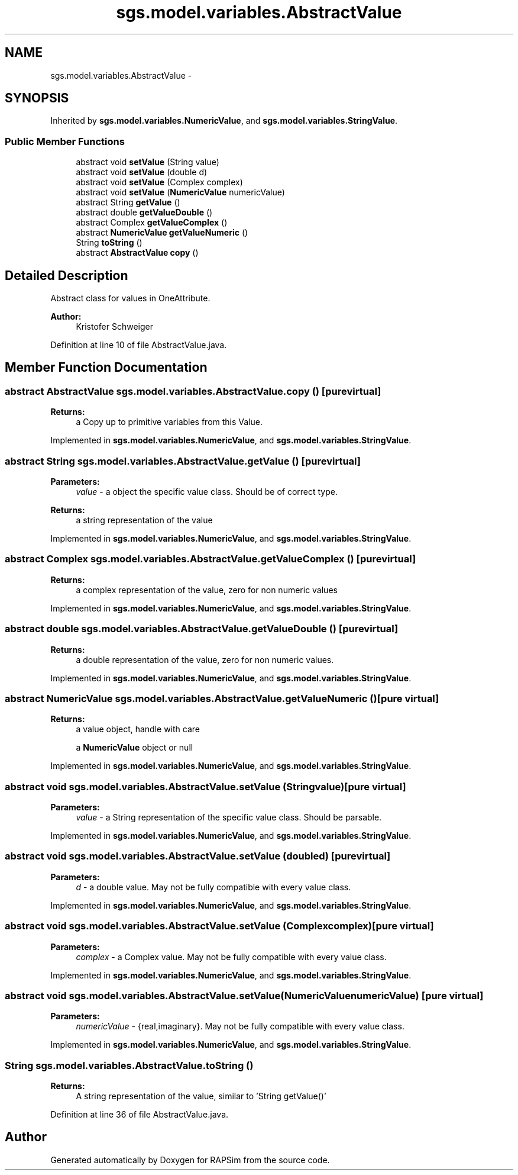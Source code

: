 .TH "sgs.model.variables.AbstractValue" 3 "Wed Oct 28 2015" "Version 0.92" "RAPSim" \" -*- nroff -*-
.ad l
.nh
.SH NAME
sgs.model.variables.AbstractValue \- 
.SH SYNOPSIS
.br
.PP
.PP
Inherited by \fBsgs\&.model\&.variables\&.NumericValue\fP, and \fBsgs\&.model\&.variables\&.StringValue\fP\&.
.SS "Public Member Functions"

.in +1c
.ti -1c
.RI "abstract void \fBsetValue\fP (String value)"
.br
.ti -1c
.RI "abstract void \fBsetValue\fP (double d)"
.br
.ti -1c
.RI "abstract void \fBsetValue\fP (Complex complex)"
.br
.ti -1c
.RI "abstract void \fBsetValue\fP (\fBNumericValue\fP numericValue)"
.br
.ti -1c
.RI "abstract String \fBgetValue\fP ()"
.br
.ti -1c
.RI "abstract double \fBgetValueDouble\fP ()"
.br
.ti -1c
.RI "abstract Complex \fBgetValueComplex\fP ()"
.br
.ti -1c
.RI "abstract \fBNumericValue\fP \fBgetValueNumeric\fP ()"
.br
.ti -1c
.RI "String \fBtoString\fP ()"
.br
.ti -1c
.RI "abstract \fBAbstractValue\fP \fBcopy\fP ()"
.br
.in -1c
.SH "Detailed Description"
.PP 
Abstract class for values in OneAttribute\&.
.PP
\fBAuthor:\fP
.RS 4
Kristofer Schweiger 
.RE
.PP

.PP
Definition at line 10 of file AbstractValue\&.java\&.
.SH "Member Function Documentation"
.PP 
.SS "abstract \fBAbstractValue\fP sgs\&.model\&.variables\&.AbstractValue\&.copy ()\fC [pure virtual]\fP"

.PP
\fBReturns:\fP
.RS 4
a Copy up to primitive variables from this Value\&. 
.RE
.PP

.PP
Implemented in \fBsgs\&.model\&.variables\&.NumericValue\fP, and \fBsgs\&.model\&.variables\&.StringValue\fP\&.
.SS "abstract String sgs\&.model\&.variables\&.AbstractValue\&.getValue ()\fC [pure virtual]\fP"

.PP
\fBParameters:\fP
.RS 4
\fIvalue\fP - a object the specific value class\&. Should be of correct type\&. 
.RE
.PP
\fBReturns:\fP
.RS 4
a string representation of the value 
.RE
.PP

.PP
Implemented in \fBsgs\&.model\&.variables\&.NumericValue\fP, and \fBsgs\&.model\&.variables\&.StringValue\fP\&.
.SS "abstract Complex sgs\&.model\&.variables\&.AbstractValue\&.getValueComplex ()\fC [pure virtual]\fP"

.PP
\fBReturns:\fP
.RS 4
a complex representation of the value, zero for non numeric values 
.RE
.PP

.PP
Implemented in \fBsgs\&.model\&.variables\&.NumericValue\fP, and \fBsgs\&.model\&.variables\&.StringValue\fP\&.
.SS "abstract double sgs\&.model\&.variables\&.AbstractValue\&.getValueDouble ()\fC [pure virtual]\fP"

.PP
\fBReturns:\fP
.RS 4
a double representation of the value, zero for non numeric values\&. 
.RE
.PP

.PP
Implemented in \fBsgs\&.model\&.variables\&.NumericValue\fP, and \fBsgs\&.model\&.variables\&.StringValue\fP\&.
.SS "abstract \fBNumericValue\fP sgs\&.model\&.variables\&.AbstractValue\&.getValueNumeric ()\fC [pure virtual]\fP"

.PP
\fBReturns:\fP
.RS 4
a value object, handle with care 
.PP
a \fBNumericValue\fP object or null 
.RE
.PP

.PP
Implemented in \fBsgs\&.model\&.variables\&.NumericValue\fP, and \fBsgs\&.model\&.variables\&.StringValue\fP\&.
.SS "abstract void sgs\&.model\&.variables\&.AbstractValue\&.setValue (Stringvalue)\fC [pure virtual]\fP"

.PP
\fBParameters:\fP
.RS 4
\fIvalue\fP - a String representation of the specific value class\&. Should be parsable\&. 
.RE
.PP

.PP
Implemented in \fBsgs\&.model\&.variables\&.NumericValue\fP, and \fBsgs\&.model\&.variables\&.StringValue\fP\&.
.SS "abstract void sgs\&.model\&.variables\&.AbstractValue\&.setValue (doubled)\fC [pure virtual]\fP"

.PP
\fBParameters:\fP
.RS 4
\fId\fP - a double value\&. May not be fully compatible with every value class\&. 
.RE
.PP

.PP
Implemented in \fBsgs\&.model\&.variables\&.NumericValue\fP, and \fBsgs\&.model\&.variables\&.StringValue\fP\&.
.SS "abstract void sgs\&.model\&.variables\&.AbstractValue\&.setValue (Complexcomplex)\fC [pure virtual]\fP"

.PP
\fBParameters:\fP
.RS 4
\fIcomplex\fP - a Complex value\&. May not be fully compatible with every value class\&. 
.RE
.PP

.PP
Implemented in \fBsgs\&.model\&.variables\&.NumericValue\fP, and \fBsgs\&.model\&.variables\&.StringValue\fP\&.
.SS "abstract void sgs\&.model\&.variables\&.AbstractValue\&.setValue (\fBNumericValue\fPnumericValue)\fC [pure virtual]\fP"

.PP
\fBParameters:\fP
.RS 4
\fInumericValue\fP - {real,imaginary}\&. May not be fully compatible with every value class\&. 
.RE
.PP

.PP
Implemented in \fBsgs\&.model\&.variables\&.NumericValue\fP, and \fBsgs\&.model\&.variables\&.StringValue\fP\&.
.SS "String sgs\&.model\&.variables\&.AbstractValue\&.toString ()"

.PP
\fBReturns:\fP
.RS 4
A string representation of the value, similar to 'String getValue()' 
.RE
.PP

.PP
Definition at line 36 of file AbstractValue\&.java\&.

.SH "Author"
.PP 
Generated automatically by Doxygen for RAPSim from the source code\&.
